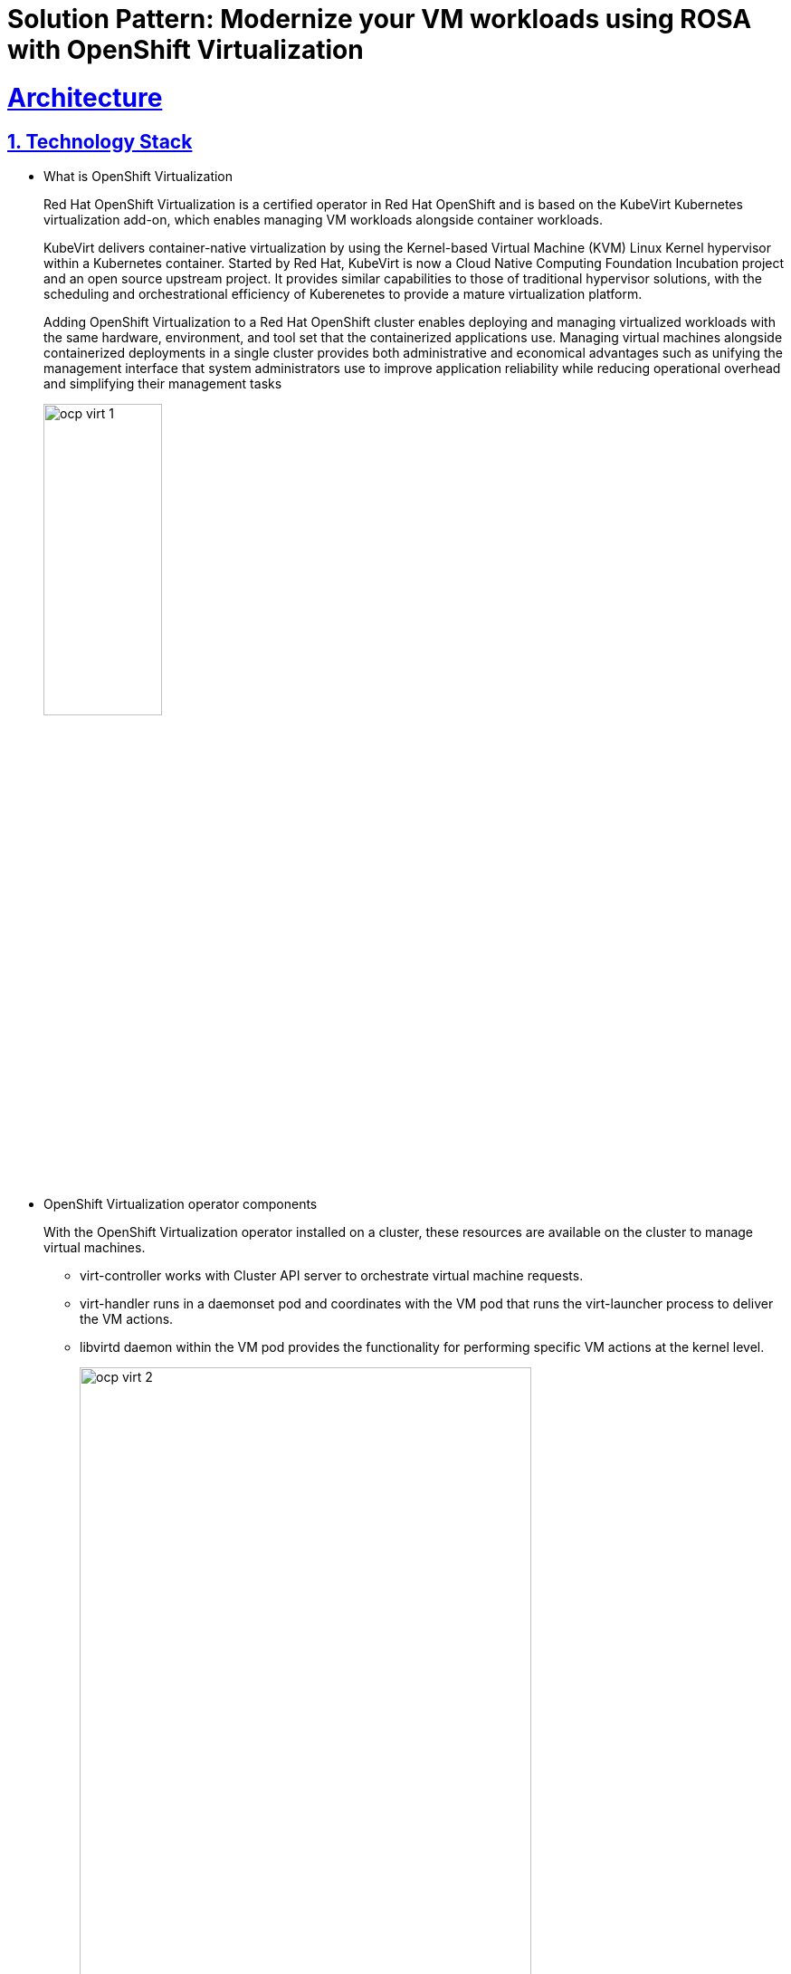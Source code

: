 = Solution Pattern: Modernize your VM workloads using ROSA with OpenShift Virtualization
:sectnums:
:sectlinks:
:doctype: book

= Architecture 

[#tech_stack]
== Technology Stack

*** What is OpenShift Virtualization
+
Red Hat OpenShift Virtualization is a certified operator in Red Hat OpenShift and is based on the KubeVirt Kubernetes virtualization add-on, which enables managing VM workloads alongside container workloads.
+					
KubeVirt delivers container-native virtualization by using the Kernel-based Virtual Machine (KVM) Linux Kernel hypervisor within a Kubernetes container. Started by Red Hat, KubeVirt is now a Cloud Native Computing Foundation Incubation project and an open source upstream project. It provides similar capabilities to those of traditional  hypervisor solutions, with the scheduling and orchestrational efficiency of Kuberenetes to provide a mature virtualization platform. 
+
Adding OpenShift Virtualization to a Red Hat OpenShift cluster enables deploying and managing virtualized workloads with the same hardware, environment, and tool set that the containerized applications use. Managing virtual machines alongside containerized deployments in a single cluster provides both administrative and economical advantages such as unifying the management interface that system administrators use to improve application reliability while reducing operational overhead and simplifying their management tasks
+
image::ocp_virt_1.png[width=40%]
+
*** OpenShift Virtualization operator components
+
With the OpenShift Virtualization operator installed on a cluster, these resources are available on the cluster to manage virtual machines.
+
- virt-controller works with Cluster API server to orchestrate virtual machine requests.

+
- virt-handler runs in a daemonset pod and coordinates with the VM pod that runs the virt-launcher process to deliver the VM actions.
+
- libvirtd daemon within the VM pod provides the functionality for performing specific VM actions at the kernel level.
+
image::ocp_virt_2.png[width=80%]
+

*** ROSA Architecture Overview:
+
ROSA uses AWS cloud services in a combination that is familiar to anyone that has deployed Kubernetes in AWS before. The AWS services used include but are not limited to:
+
- Amazon EC2
- AWS Elastic Load Balancing (ELB)
- Amazon Elastic Block Store (EBS)
- Amazon S3
- AWS Virtual Private Cloud (VPC)
- Amazon Route 53
- AWS Security Token Service (STS)
- AWS Identity and Access Management (IAM)
- AWS PrivateLink
+
These services come together with Red Hat OpenShift software components to make what is Red Hat OpenShift Service on AWS. 

For those that are familiar with running OpenShift on-premises in a self-managed manner, many of the AWS services conveniently replace functionality that would otherwise be handled by local services, such as DNS, storage appliances, or infrastructure. Let us explain the architecture of the platform.

This diagram illustrates the network topology of a ROSA with HCP cluster.

image::ocp_virt_3.png[width=100%]

The following two diagrams illustrate the structure of ROSA with/ HCP clusters in private and public API network deployments

This one with a private API.

image::ocp_virt_4.png[width=100%]

This one with a public API.

image::ocp_virt_5.png[width=100%]
